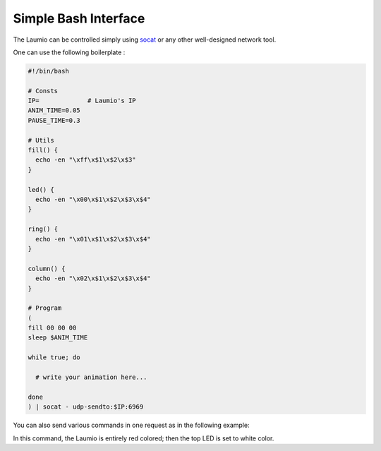 Simple Bash Interface
=====================

The Laumio can be controlled simply using `socat`_ or any other well-designed network tool.

One can use the following boilerplate :

.. code-block:: bash

  #!/bin/bash

  # Consts
  IP=             # Laumio's IP
  ANIM_TIME=0.05
  PAUSE_TIME=0.3

  # Utils
  fill() {
    echo -en "\xff\x$1\x$2\x$3"
  }

  led() {
    echo -en "\x00\x$1\x$2\x$3\x$4"
  }

  ring() {
    echo -en "\x01\x$1\x$2\x$3\x$4"
  }

  column() {
    echo -en "\x02\x$1\x$2\x$3\x$4"
  }

  # Program
  (
  fill 00 00 00
  sleep $ANIM_TIME

  while true; do

    # write your animation here...

  done
  ) | socat - udp-sendto:$IP:6969

You can also send various commands in one request as in the following example:

.. bash:: echo -en "\xff\xFF\x00\x00\x00\x09\xff\xff\xff" | socat - udp-sendto:$IP:6969

In this command, the Laumio is entirely red colored; then the top LED is set to white color.


.. _socat: http://www.dest-unreach.org/socat/
